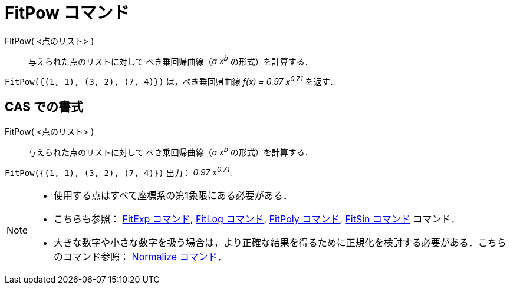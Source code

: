 = FitPow コマンド
ifdef::env-github[:imagesdir: /ja/modules/ROOT/assets/images]

FitPow( <点のリスト> )::
  与えられた点のリストに対して べき乗回帰曲線（_a x^b^_ の形式）を計算する．

[EXAMPLE]
====

`++FitPow({(1, 1), (3, 2), (7, 4)})++` は，べき乗回帰曲線 _f(x) = 0.97 x^0.71^_ を返す．

====

== CAS での書式

FitPow( <点のリスト> )::
  与えられた点のリストに対して べき乗回帰曲線（_a x^b^_ の形式）を計算する．

[EXAMPLE]
====

`++FitPow({(1, 1), (3, 2), (7, 4)})++` 出力： _0.97 x^0.71^_.

====

[NOTE]
====

* 使用する点はすべて座標系の第1象限にある必要がある．
* こちらも参照： xref:/commands/FitExp.adoc[FitExp コマンド], xref:/commands/FitLog.adoc[FitLog コマンド],
xref:/commands/FitPoly.adoc[FitPoly コマンド], xref:/commands/FitSin.adoc[FitSin コマンド] コマンド．
* 大きな数字や小さな数字を扱う場合は，より正確な結果を得るために正規化を検討する必要がある．こちらのコマンド参照：
xref:/commands/Normalize.adoc[Normalize コマンド]．

====
